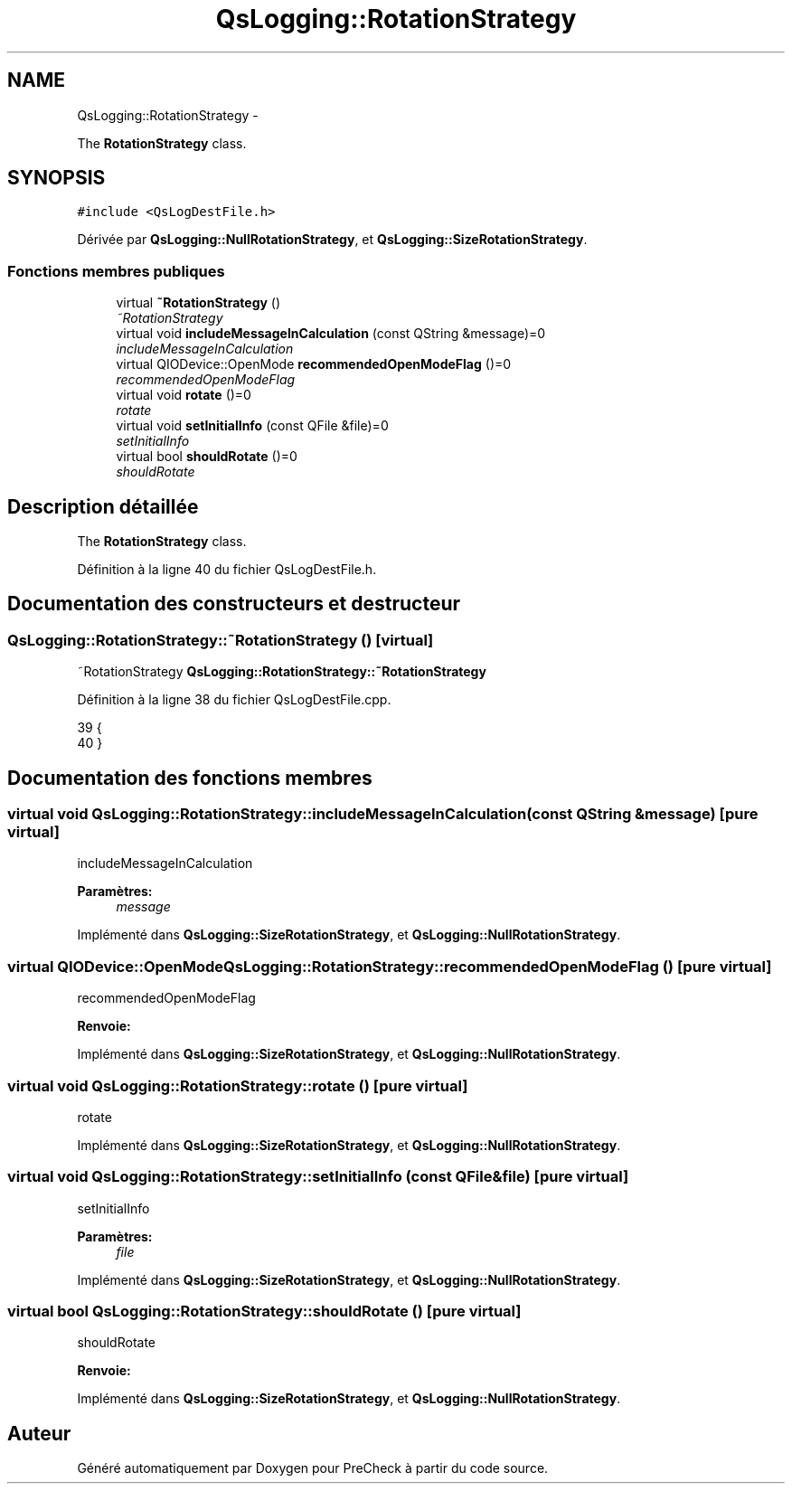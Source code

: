.TH "QsLogging::RotationStrategy" 3 "Jeudi Juin 20 2013" "Version 0.3" "PreCheck" \" -*- nroff -*-
.ad l
.nh
.SH NAME
QsLogging::RotationStrategy \- 
.PP
The \fBRotationStrategy\fP class\&.  

.SH SYNOPSIS
.br
.PP
.PP
\fC#include <QsLogDestFile\&.h>\fP
.PP
Dérivée par \fBQsLogging::NullRotationStrategy\fP, et \fBQsLogging::SizeRotationStrategy\fP\&.
.SS "Fonctions membres publiques"

.in +1c
.ti -1c
.RI "virtual \fB~RotationStrategy\fP ()"
.br
.RI "\fI~RotationStrategy \fP"
.ti -1c
.RI "virtual void \fBincludeMessageInCalculation\fP (const QString &message)=0"
.br
.RI "\fIincludeMessageInCalculation \fP"
.ti -1c
.RI "virtual QIODevice::OpenMode \fBrecommendedOpenModeFlag\fP ()=0"
.br
.RI "\fIrecommendedOpenModeFlag \fP"
.ti -1c
.RI "virtual void \fBrotate\fP ()=0"
.br
.RI "\fIrotate \fP"
.ti -1c
.RI "virtual void \fBsetInitialInfo\fP (const QFile &file)=0"
.br
.RI "\fIsetInitialInfo \fP"
.ti -1c
.RI "virtual bool \fBshouldRotate\fP ()=0"
.br
.RI "\fIshouldRotate \fP"
.in -1c
.SH "Description détaillée"
.PP 
The \fBRotationStrategy\fP class\&. 
.PP
Définition à la ligne 40 du fichier QsLogDestFile\&.h\&.
.SH "Documentation des constructeurs et destructeur"
.PP 
.SS "QsLogging::RotationStrategy::~RotationStrategy ()\fC [virtual]\fP"

.PP
~RotationStrategy \fBQsLogging::RotationStrategy::~RotationStrategy\fP 
.PP
Définition à la ligne 38 du fichier QsLogDestFile\&.cpp\&.
.PP
.nf
39 {
40 }
.fi
.SH "Documentation des fonctions membres"
.PP 
.SS "virtual void QsLogging::RotationStrategy::includeMessageInCalculation (const QString &message)\fC [pure virtual]\fP"

.PP
includeMessageInCalculation 
.PP
\fBParamètres:\fP
.RS 4
\fImessage\fP 
.RE
.PP

.PP
Implémenté dans \fBQsLogging::SizeRotationStrategy\fP, et \fBQsLogging::NullRotationStrategy\fP\&.
.SS "virtual QIODevice::OpenMode QsLogging::RotationStrategy::recommendedOpenModeFlag ()\fC [pure virtual]\fP"

.PP
recommendedOpenModeFlag 
.PP
\fBRenvoie:\fP
.RS 4

.RE
.PP

.PP
Implémenté dans \fBQsLogging::SizeRotationStrategy\fP, et \fBQsLogging::NullRotationStrategy\fP\&.
.SS "virtual void QsLogging::RotationStrategy::rotate ()\fC [pure virtual]\fP"

.PP
rotate 
.PP
Implémenté dans \fBQsLogging::SizeRotationStrategy\fP, et \fBQsLogging::NullRotationStrategy\fP\&.
.SS "virtual void QsLogging::RotationStrategy::setInitialInfo (const QFile &file)\fC [pure virtual]\fP"

.PP
setInitialInfo 
.PP
\fBParamètres:\fP
.RS 4
\fIfile\fP 
.RE
.PP

.PP
Implémenté dans \fBQsLogging::SizeRotationStrategy\fP, et \fBQsLogging::NullRotationStrategy\fP\&.
.SS "virtual bool QsLogging::RotationStrategy::shouldRotate ()\fC [pure virtual]\fP"

.PP
shouldRotate 
.PP
\fBRenvoie:\fP
.RS 4

.RE
.PP

.PP
Implémenté dans \fBQsLogging::SizeRotationStrategy\fP, et \fBQsLogging::NullRotationStrategy\fP\&.

.SH "Auteur"
.PP 
Généré automatiquement par Doxygen pour PreCheck à partir du code source\&.
